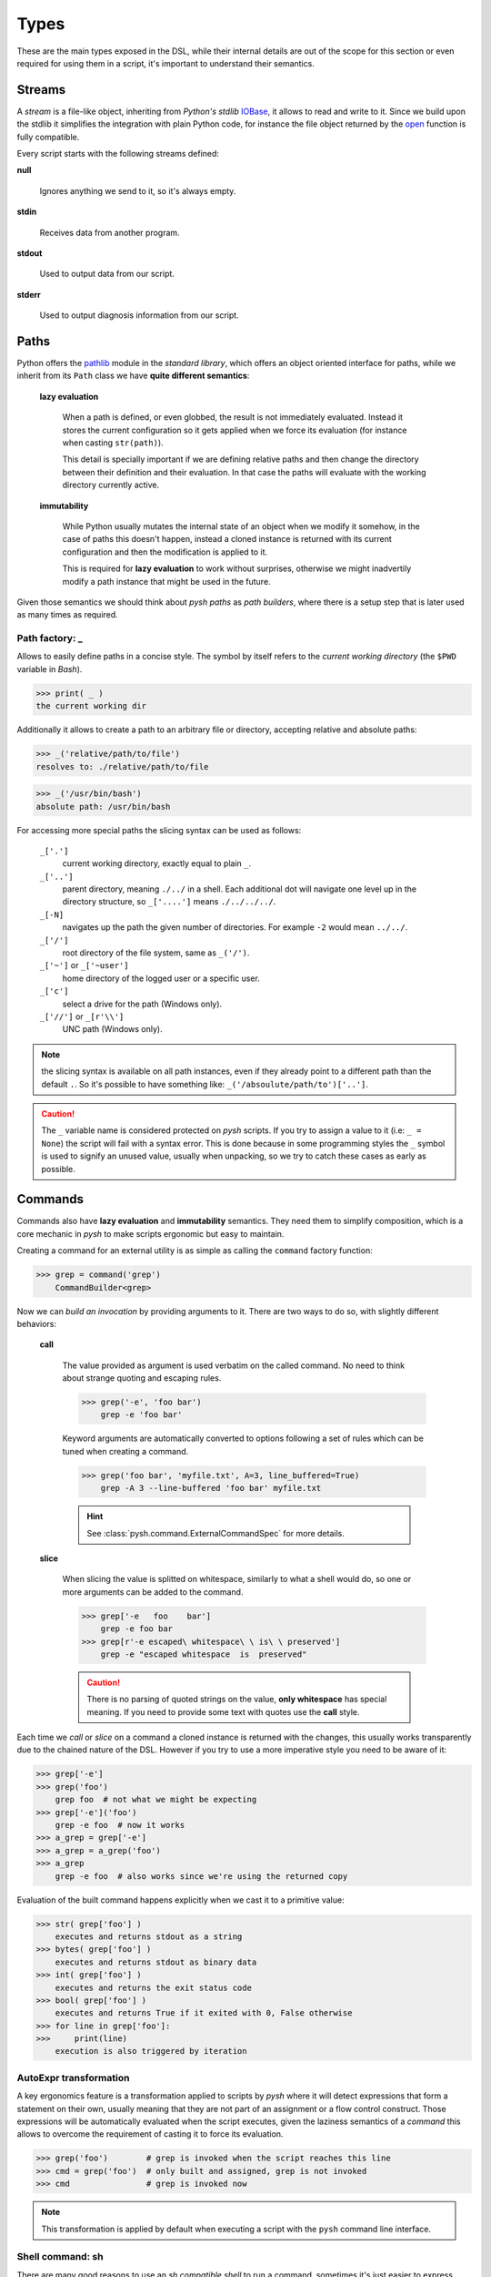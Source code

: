 Types
=====

These are the main types exposed in the DSL, while their internal details are
out of the scope for this section or even required for using them in a script,
it's important to understand their semantics.


Streams
-------

A *stream* is a file-like object, inheriting from *Python's stdlib* IOBase_,
it allows to read and write to it. Since we build upon the stdlib it simplifies
the integration with plain Python code, for instance the file object returned
by the open_ function is fully compatible.

Every script starts with the following streams defined:

**null**

    Ignores anything we send to it, so it's always empty.

**stdin**

    Receives data from another program.

**stdout**

    Used to output data from our script.

**stderr**

    Used to output diagnosis information from our script.


Paths
-----

Python offers the pathlib_ module in the *standard library*, which offers an
object oriented interface for paths, while we inherit from its ``Path`` class
we have **quite different semantics**:

    **lazy evaluation**

        When a path is defined, or even globbed, the result is not immediately
        evaluated. Instead it stores the current configuration so it gets applied
        when we force its evaluation (for instance when casting ``str(path)``).

        This detail is specially important if we are defining relative paths
        and then change the directory between their definition and their
        evaluation. In that case the paths will evaluate with the working
        directory currently active.

    **immutability**

        While Python usually mutates the internal state of an object when we
        modify it somehow, in the case of paths this doesn't happen, instead a
        cloned instance is returned with its current configuration and then the
        modification is applied to it.

        This is required for **lazy evaluation** to work without surprises,
        otherwise we might inadvertily modify a path instance that might be used
        in the future.

Given those semantics we should think about *pysh paths* as *path builders*, where
there is a setup step that is later used as many times as required.


Path factory: _
~~~~~~~~~~~~~~~

Allows to easily define paths in a concise style. The symbol by itself refers
to the *current working directory* (the ``$PWD`` variable in *Bash*).

>>> print( _ )
the current working dir

Additionally it allows to create a path to an arbitrary file or directory,
accepting relative and absolute paths:

>>> _('relative/path/to/file')
resolves to: ./relative/path/to/file

>>> _('/usr/bin/bash')
absolute path: /usr/bin/bash


For accessing more special paths the slicing syntax can be used as follows:

    ``_['.']``
        current working directory, exactly equal to plain ``_``.

    ``_['..']``
        parent directory, meaning ``./../`` in a shell. Each additional dot will
        navigate one level up in the directory structure, so ``_['....']`` means
        ``./../../../``.

    ``_[-N]``
        navigates up the path the given number of directories. For example ``-2``
        would mean ``../../``.

    ``_['/']``
        root directory of the file system, same as ``_('/')``.

    ``_['~']`` or ``_['~user']``
        home directory of the logged user or a specific user.

    ``_['c']``
        select a drive for the path (Windows only).

    ``_['//']`` or ``_[r'\\']``
        UNC path (Windows only).


.. note::
    the slicing syntax is available on all path instances, even if they already
    point to a different path than the default ``.``. So it's possible to have
    something like: ``_('/absoulute/path/to')['..']``.

.. Caution::
    The ``_`` variable name is considered protected on *pysh* scripts. If you
    try to assign a value to it (i.e: ``_ = None``) the script will fail with a
    syntax error.
    This is done because in some programming styles the ``_`` symbol is used
    to signify an unused value, usually when unpacking, so we try to catch these
    cases as early as possible.



Commands
--------

Commands also have **lazy evaluation** and **immutability** semantics. They need
them to simplify composition, which is a core mechanic in *pysh* to make scripts
ergonomic but easy to maintain.

Creating a command for an external utility is as simple as calling the ``command``
factory function:

>>> grep = command('grep')
    CommandBuilder<grep>

Now we can *build an invocation* by providing arguments to it. There are two
ways to do so, with slightly different behaviors:

    **call**

        The value provided as argument is used verbatim on the called command.
        No need to think about strange quoting and escaping rules.

        >>> grep('-e', 'foo bar')
            grep -e 'foo bar'

        Keyword arguments are automatically converted to options following a
        set of rules which can be tuned when creating a command.

        >>> grep('foo bar', 'myfile.txt', A=3, line_buffered=True)
            grep -A 3 --line-buffered 'foo bar' myfile.txt

        .. Hint:: See :class:`pysh.command.ExternalCommandSpec` for more details.

    **slice**

        When slicing the value is splitted on whitespace, similarly to what a
        shell would do, so one or more arguments can be added to the command.

        >>> grep['-e   foo    bar']
            grep -e foo bar
        >>> grep[r'-e escaped\ whitespace\ \ is\ \ preserved']
            grep -e "escaped whitespace  is  preserved"

        .. Caution:: There is no parsing of quoted strings on the value, **only
                     whitespace** has special meaning. If you need to provide some
                     text with quotes use the **call** style.

Each time we *call* or *slice* on a command a cloned instance is returned with the
changes, this usually works transparently due to the chained nature of the DSL.
However if you try to use a more imperative style you need to be aware of it:

>>> grep['-e']
>>> grep('foo')
    grep foo  # not what we might be expecting
>>> grep['-e']('foo')
    grep -e foo  # now it works
>>> a_grep = grep['-e']
>>> a_grep = a_grep('foo')
>>> a_grep
    grep -e foo  # also works since we're using the returned copy

Evaluation of the built command happens explicitly when we cast it to a
primitive value:

>>> str( grep['foo'] )
    executes and returns stdout as a string
>>> bytes( grep['foo'] )
    executes and returns stdout as binary data
>>> int( grep['foo'] )
    executes and returns the exit status code
>>> bool( grep['foo'] )
    executes and returns True if it exited with 0, False otherwise
>>> for line in grep['foo']:
>>>     print(line)
    execution is also triggered by iteration


AutoExpr transformation
~~~~~~~~~~~~~~~~~~~~~~~

A key ergonomics feature is a transformation applied to scripts by *pysh*
where it will detect expressions that form a statement on their own,
usually meaning that they are not part of an assignment or a flow control
construct. Those expressions will be automatically evaluated when the
script executes, given the laziness semantics of a *command* this allows
to overcome the requirement of casting it to force its evaluation.

>>> grep('foo')        # grep is invoked when the script reaches this line
>>> cmd = grep('foo')  # only built and assigned, grep is not invoked
>>> cmd                # grep is invoked now

.. Note:: This transformation is applied by default when executing a script
          with the ``pysh`` command line interface.


Shell command: sh
~~~~~~~~~~~~~~~~~

There are many good reasons to use an *sh compatible shell* to run a command,
sometimes it's just easier to express something with its syntax, maybe we're
copy-pasting a one liner from a Stack Overflow answer or perhaps we're porting
some existing shell script and want to have something running quick.

With the ``sh`` command we can do that easily and with some degree of safety if
it's used sparingly.

>>> sh('ls *.jpg')
    /bin/sh -e -c 'ls *.jpg'   # globing is done by the shell
>>> sh(' cat file.txt | grep foo ')
    /bin/sh -e -c 'cat file.txt | grep foo'  # piping is handled by the shell

Additional arguments are supported so we don't have to worry about quoting and
escaping stuff:

>>> sh('grep', '-e', 'foo')
    /bin/sh -e -c 'grep "$@"' -- -e foo  # note how "$@" was added to receive the args

It also implements the *attribute access protocol*  as a quick way to use external
commands without interacting with the ``command`` factory.

>>> ext_cat = sh.cat
>>> ext_cat('file.txt')
    /bin/sh -e -c 'cat "$@"' -- file.txt

>>> sh.git_status['--pretty']  # _ will fallback to - if not found
    /bin/sh -e -c 'git-status "$@"' -- --pretty

Variables in the scope can also be used, the ``sh`` command will parse the
**first argument** to detect references like ``$variable`` or ``${variable``,
making those available in the *environment* when executing the script.

>>> fname = _ / 'file.txt'
>>> pattern = 'foo'
>>> sh('cat "$fname" | grep "pre-${pattern}"')
    fname=./file.txt pattern=foo /bin/sh -e -c 'cat "$fname" | grep "pre-${pattern}"'

For longer snippets where we don't want to pipe or redirect its output, it's handy
to use the :ref:`Lazy: <= 🚧` operator with a raw multiline literal:

>>> sh <= r'''
>>>     num_files=$(ls | wc -l)
>>>     echo "Number of files: $num_files"
>>> '''


.. Note::
    ``sh`` will launch ``/bin/sh`` which on many systems is actually *bash* or
    *dash* in *posix mode*. However restricting to *posix syntax* is recommended
    if you want to keep the script portable.




.. _open: https://docs.python.org/3/library/functions.html#open
.. _IOBase: https://docs.python.org/3/library/io.html?highlight=stringio#io.IOBase
.. _pathlib: https://docs.python.org/3/library/pathlib.html